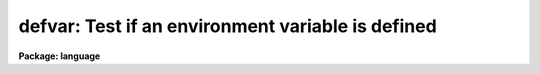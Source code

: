 .. _defvar:

defvar: Test if an environment variable is defined
==================================================

**Package: language**

.. raw:: html

  </tr></table><p>
  <h3>Name</h3>
  <!-- BeginSection: 'NAME' -->
  <pre>
  defpac  -- test if the named package is defined
  deftask -- test if the named task is defined
  defpar  -- test if the named parameter is defined
  defvar  -- test if the named environment variable is defined
  </pre>
  <!-- EndSection:   'NAME' -->
  <h3>Usage</h3>
  <!-- BeginSection: 'USAGE' -->
  <pre>
  defpac  (pacname)
  deftask (taskname)
  defpar  (param)
  defvar  (variable)
  </pre>
  <!-- EndSection:   'USAGE' -->
  <h3>Parameters</h3>
  <!-- BeginSection: 'PARAMETERS' -->
  <dl>
  <dt><b>pacname</b></dt>
  <!-- Sec='PARAMETERS' Level=0 Label='pacname' Line='pacname' -->
  <dd>An IRAF package name.
  </dd>
  </dl>
  <dl>
  <dt><b>taskname</b></dt>
  <!-- Sec='PARAMETERS' Level=0 Label='taskname' Line='taskname' -->
  <dd>An IRAF taskname.  It may be specified as <tt>"taskname"</tt> or as
  <tt>"packagename.taskname"</tt>.
  </dd>
  </dl>
  <dl>
  <dt><b>param</b></dt>
  <!-- Sec='PARAMETERS' Level=0 Label='param' Line='param' -->
  <dd>An IRAF parameter name.  It may be specified as <tt>"paramname"</tt>,
  <tt>"taskname.paramname"</tt> or <tt>"packagename.taskname.paramname"</tt>.
  </dd>
  </dl>
  <dl>
  <dt><b>variable</b></dt>
  <!-- Sec='PARAMETERS' Level=0 Label='variable' Line='variable' -->
  <dd>An environment variable name.  It may be specified as <tt>"varname"</tt>.
  </dd>
  </dl>
  <!-- EndSection:   'PARAMETERS' -->
  <h3>Description</h3>
  <!-- BeginSection: 'DESCRIPTION' -->
  <p>
  These routines return a boolean value indicating whether the
  relevant parameter, task or package has been defined.
  A task becomes defined when the package to which it belongs is <tt>"loaded"</tt>
  by entering the name of the package as a command, or whenever a <i>task</i>
  declaration is input to the CL.  A parameter becomes defined when the
  task to which it belongs is defined; the task need not be currently
  executing for its parameters to be defined.  When a package is exited,
  e.g., after entry of the <i>bye</i> command, all the task and parameter
  declarations for the package are discarded.  Environment variables may
  be either in the host environment, or in the CL environment as a result
  of a <i>set</i> or <i>reset</i> statement.
  </p>
  <!-- EndSection:   'DESCRIPTION' -->
  <h3>Examples</h3>
  <!-- BeginSection: 'EXAMPLES' -->
  <p>
  1. Test if a task exists.
  </p>
  <pre>
  	cl&gt; if (deftask ("system.page"))
  	&gt;&gt;&gt;	print ("task page exists")
  	&gt;&gt;&gt; else
  	&gt;&gt;&gt;	print ("task page not found")
  	task page exists
  	cl&gt;
  </pre>
  <p>
  2. Add the value of the named parameter into a sum, but only if the parameter
  exists (the example is for a script).
  </p>
  <pre>
  	sum = 0
  	for (i=0;  i &lt;= 10;  i+=1) {
  	    parname = "data" // i
  	    if (defpar (parname)
  		sum += parname
  	}
  </pre>
  <p>
  3. Checked whether the 'IRAFARCH' environment variable is defined.
  </p>
  <pre>
  	cl&gt; if (defvar("IRAFARCH")) {
  	&gt;&gt;&gt;    print ("IRAFARCH is " // envget("IRAFARCH")
  	&gt;&gt;&gt; }
  	&gt;&gt;&gt; ;
  </pre>
  <!-- EndSection:   'EXAMPLES' -->
  <h3>See also</h3>
  <!-- BeginSection: 'SEE ALSO' -->
  <p>
  package, task, redefine, lparam
  </p>
  
  <!-- EndSection:    'SEE ALSO' -->
  
  <!-- Contents: 'NAME' 'USAGE' 'PARAMETERS' 'DESCRIPTION' 'EXAMPLES' 'SEE ALSO'  -->
  

